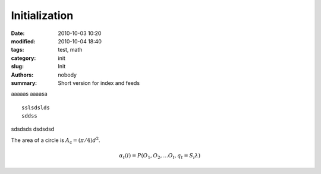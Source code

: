Initialization
##############

:date: 2010-10-03 10:20
:modified: 2010-10-04 18:40
:tags: test, math
:category: init
:slug: Init
:authors: nobody
:summary: Short version for index and feeds

aaaaas
aaaasa ::

   sslsdslds
   sddss

sdsdsds
dsdsdsd


.. https://docs.getpelican.com/en/latest/




The area of a circle is :math:`A_\text{c} = (\pi/4) d^2`.


.. math::

   α_t(i) = P(O_1, O_2, … O_t, q_t = S_i λ)





